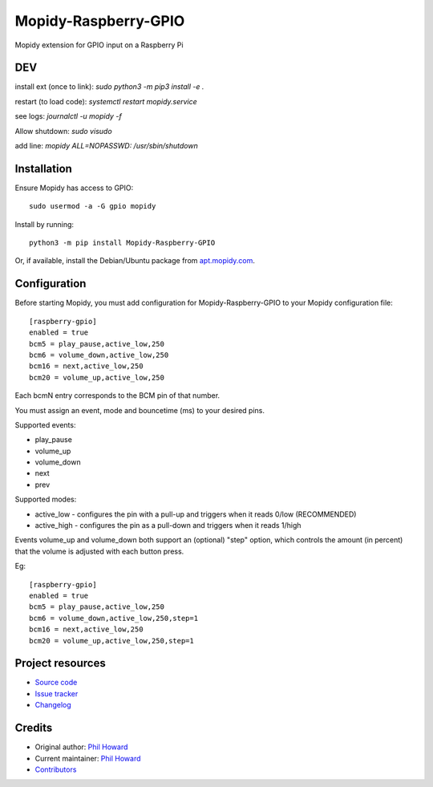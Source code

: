 ****************************
Mopidy-Raspberry-GPIO
****************************

.. image:: https://img.shields.io/pypi/v/Mopidy-Raspberry-GPIO.svg
    :target: https://pypi.org/project/Mopidy-Raspberry-GPIO/
    :alt: Latest PyPI version

.. image:: https://img.shields.io/circleci/build/gh/pimoroni/mopidy-raspberry-gpio
    :target: https://circleci.com/gh/pimoroni/mopidy-raspberry-gpio
    :alt: CircleCI build status

.. image:: https://img.shields.io/codecov/c/gh/pimoroni/mopidy-raspberry-gpio
    :target: https://codecov.io/gh/pimoroni/mopidy-raspberry-gpio
    :alt: Test coverage

Mopidy extension for GPIO input on a Raspberry Pi



DEV
============

install ext (once to link):
`sudo python3 -m pip3 install -e .`

restart (to load code):
`systemctl restart mopidy.service`

see logs:
`journalctl -u mopidy -f`


Allow shutdown:
`sudo visudo`

add line:
`mopidy ALL=NOPASSWD: /usr/sbin/shutdown`



Installation
============

Ensure Mopidy has access to GPIO::

    sudo usermod -a -G gpio mopidy

Install by running::

    python3 -m pip install Mopidy-Raspberry-GPIO

Or, if available, install the Debian/Ubuntu package from `apt.mopidy.com
<https://apt.mopidy.com/>`_.


Configuration
=============

Before starting Mopidy, you must add configuration for
Mopidy-Raspberry-GPIO to your Mopidy configuration file::

    [raspberry-gpio]
    enabled = true
    bcm5 = play_pause,active_low,250
    bcm6 = volume_down,active_low,250
    bcm16 = next,active_low,250
    bcm20 = volume_up,active_low,250

Each bcmN entry corresponds to the BCM pin of that number.

You must assign an event, mode and bouncetime (ms) to your desired pins.

Supported events:

- play_pause
- volume_up
- volume_down
- next
- prev

Supported modes:

- active_low - configures the pin with a pull-up and triggers when it reads 0/low (RECOMMENDED)
- active_high - configures the pin as a pull-down and triggers when it reads 1/high

Events volume_up and volume_down both support an (optional) "step" option, which controls the amount (in percent) that the volume is adjusted with each button press.

Eg::

    [raspberry-gpio]
    enabled = true
    bcm5 = play_pause,active_low,250
    bcm6 = volume_down,active_low,250,step=1
    bcm16 = next,active_low,250
    bcm20 = volume_up,active_low,250,step=1


Project resources
=================

- `Source code <https://github.com/pimoroni/mopidy-raspberry-gpio>`_
- `Issue tracker <https://github.com/pimoroni/mopidy-raspberry-gpio/issues>`_
- `Changelog <https://github.com/pimoroni/mopidy-raspberry-gpio/blob/master/CHANGELOG.rst>`_


Credits
=======

- Original author: `Phil Howard <https://github.com/pimoroni>`__
- Current maintainer: `Phil Howard <https://github.com/pimoroni>`__
- `Contributors <https://github.com/pimoroni/mopidy-raspberry-gpio/graphs/contributors>`_
